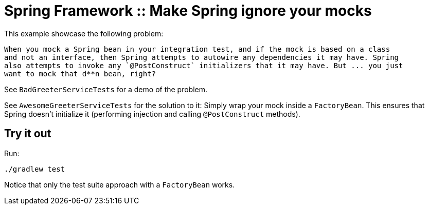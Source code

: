 # Spring Framework :: Make Spring ignore your mocks

This example showcase the following problem:

    When you mock a Spring bean in your integration test, and if the mock is based on a class
    and not an interface, then Spring attempts to autowire any dependencies it may have. Spring
    also attempts to invoke any `@PostConstruct` initializers that it may have. But ... you just
    want to mock that d**n bean, right?

See `BadGreeterServiceTests` for a demo of the problem.

See `AwesomeGreeterServiceTests` for the solution to it: Simply wrap your mock inside a `FactoryBean`.
This ensures that Spring doesn't initialize it (performing injection and calling `@PostConstruct` methods).

## Try it out
Run:

    ./gradlew test

Notice that only the test suite approach with a `FactoryBean` works.